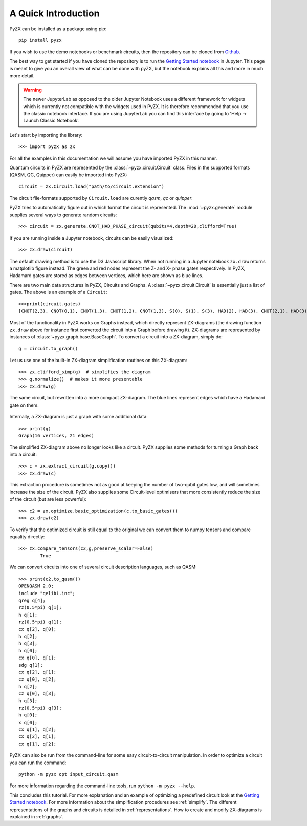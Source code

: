 A Quick Introduction
================================

.. _gettingstarted:

PyZX can be installed as a package using pip::

	pip install pyzx

If you wish to use the demo notebooks or benchmark circuits, then the repository can be cloned from `Github <https://github.com/zxcalc/pyzx>`_.

The best way to get started if you have cloned the repository is to run the `Getting Started notebook <notebooks/gettingstarted.ipynb>`_ in Jupyter. 
This page is meant to give you an overall view of what can be done with pyZX, but the notebook explains all this and more in much more detail.

.. warning::
	The newer JupyterLab as opposed to the older Jupyter Notebook uses a different framework for widgets which is currently not compatible with the widgets used in PyZX. It is therefore recommended that you use the classic notebook interface. If you are using JupyterLab you can find this interface by going to 'Help -> Launch Classic Notebook'.

Let's start by importing the library::
	
	>>> import pyzx as zx

For all the examples in this documentation we will assume you have imported PyZX in this manner.

Quantum circuits in PyZX are represented by the :class:`~pyzx.circuit.Circuit` class. Files in the supported formats (QASM, QC, Quipper) can easily be imported into PyZX::

	circuit = zx.Circuit.load("path/to/circuit.extension")

The circuit file-formats supported by ``Circuit.load`` are curently *qasm*, *qc* or *quipper*. 

PyZX tries to automatically figure out in which format the circuit is represented. The :mod:`~pyzx.generate` module supplies several ways to generate random circuits::
	
	>>> circuit = zx.generate.CNOT_HAD_PHASE_circuit(qubits=4,depth=20,clifford=True)

If you are running inside a Jupyter notebook, circuits can be easily visualized::
	
	>>> zx.draw(circuit)

.. figure::  _static/clifford.png
   :align:   center

The default drawing method is to use the D3 Javascript library. When not running in a Jupyter notebook ``zx.draw`` returns a matplotlib figure instead. 
The green and red nodes represent the Z- and X- phase gates respectively. In PyZX, Hadamard gates are stored as edges between vertices, which here are shown as blue lines.

There are two main data structures in PyZX, Circuits and Graphs. A :class:`~pyzx.circuit.Circuit` is essentially just a list of gates. The above is an example of a ``Circuit``::

	>>>print(circuit.gates)
	[CNOT(2,3), CNOT(0,1), CNOT(1,3), CNOT(1,2), CNOT(1,3), S(0), S(1), S(3), HAD(2), HAD(3), CNOT(2,1), HAD(3), CNOT(2,0), S(3), CNOT(1,3), S(3), HAD(0), HAD(1), CNOT(3,1), CNOT(3,2)]

Most of the functionality in PyZX works on Graphs instead, which directly represent ZX-diagrams (the drawing function ``zx.draw`` above for instance first converted the circuit into a Graph before drawing it). 
ZX-diagrams are represented by instances of :class:`~pyzx.graph.base.BaseGraph`. To convert a circuit into a ZX-diagram, simply do::

	g = circuit.to_graph()


Let us use one of the built-in ZX-diagram simplification routines on this ZX-diagram::
	
	>>> zx.clifford_simp(g)  # simplifies the diagram
	>>> g.normalize()  # makes it more presentable
	>>> zx.draw(g)

.. figure::  _static/clifford_simp.png
   :align:   center

   The same circuit, but rewritten into a more compact ZX-diagram. The blue lines represent edges which have a Hadamard gate on them.

Internally, a ZX-diagram is just a graph with some additional data::
	
	>>> print(g)
	Graph(16 vertices, 21 edges)


The simplified ZX-diagram above no longer looks like a circuit. PyZX supplies some methods for turning a Graph back into a circuit::
	
	>>> c = zx.extract_circuit(g.copy())
	>>> zx.draw(c)

.. figure::  _static/clifford_extracted.png
   :align:   center

This extraction procedure is sometimes not as good at keeping the number of two-qubit gates low, and will sometimes increase the size of the circuit. PyZX also supplies some Circuit-level optimisers that more consistently reduce the size of the circuit (but are less powerful)::
	
	>>> c2 = zx.optimize.basic_optimization(c.to_basic_gates())
	>>> zx.draw(c2)

.. figure::  _static/clifford_optimized.png
   :align:   center

To verify that the optimized circuit is still equal to the original we can convert them to numpy tensors and compare equality directly::
	
	>>> zx.compare_tensors(c2,g,preserve_scalar=False)
		True

We can convert circuits into one of several circuit description languages, such as QASM::
	
	>>> print(c2.to_qasm())
	OPENQASM 2.0;
	include "qelib1.inc";
	qreg q[4];
	rz(0.5*pi) q[1];
	h q[1];
	rz(0.5*pi) q[1];
	cx q[2], q[0];
	h q[2];
	h q[3];
	h q[0];
	cx q[0], q[1];
	sdg q[1];
	cx q[2], q[1];
	cz q[0], q[2];
	h q[2];
	cz q[0], q[3];
	h q[3];
	rz(0.5*pi) q[3];
	h q[0];
	x q[0];
	cx q[1], q[2];
	cx q[2], q[1];
	cx q[1], q[2];

PyZX can also be run from the command-line for some easy circuit-to-circuit manipulation. In order to optimize a circuit you can run the command::
	
	python -m pyzx opt input_circuit.qasm

For more information regarding the command-line tools, run ``python -m pyzx --help``.

This concludes this tutorial. For more explanation and an example of optimizing a predefined circuit look at the `Getting Started notebook <notebooks/gettingstarted.ipynb>`_.
For more information about the simplification procedures see :ref:`simplify`. 
The different representations of the graphs and circuits is detailed in :ref:`representations`. How to create and modify ZX-diagrams is explained in :ref:`graphs`.
